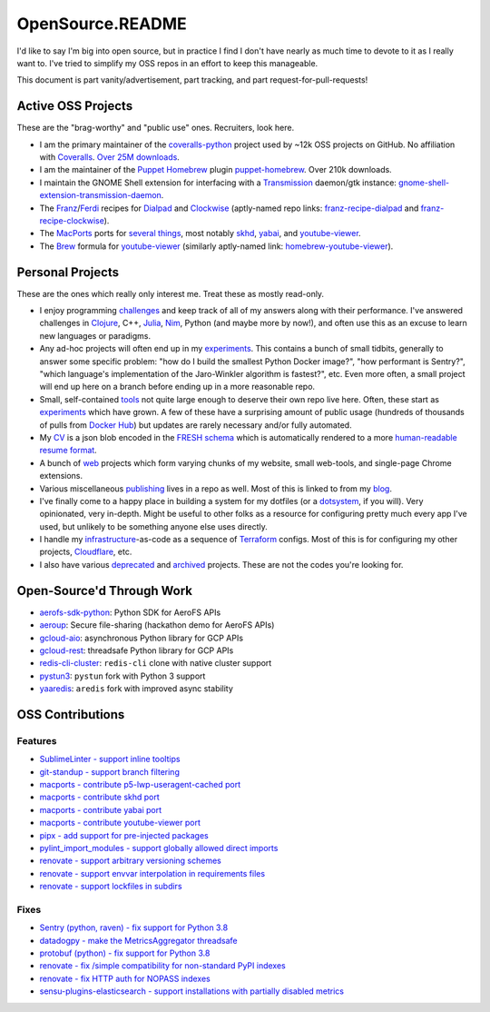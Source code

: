 OpenSource.README
=================

I'd like to say I'm big into open source, but in practice I find I don't have
nearly as much time to devote to it as I really want to. I've tried to simplify
my OSS repos in an effort to keep this manageable.

This document is part vanity/advertisement, part tracking, and part
request-for-pull-requests!

Active OSS Projects
-------------------

These are the "brag-worthy" and "public use" ones. Recruiters, look here.

- I am the primary maintainer of the `coveralls-python`_ project used by ~12k
  OSS projects on GitHub. No affiliation with `Coveralls`_. `Over 25M downloads`_.

- I am the maintainer of the `Puppet`_ `Homebrew`_ plugin `puppet-homebrew`_.
  Over 210k downloads.

- I maintain the GNOME Shell extension for interfacing with a `Transmission`_
  daemon/gtk instance: `gnome-shell-extension-transmission-daemon`_.

- The `Franz`_/`Ferdi`_ recipes for `Dialpad`_ and `Clockwise`_ (aptly-named
  repo links: `franz-recipe-dialpad`_ and `franz-recipe-clockwise`_).

- The `MacPorts`_ ports for `several things`_, most notably `skhd`_, `yabai`_,
  and `youtube-viewer`_.

- The `Brew`_ formula for `youtube-viewer`_ (similarly aptly-named link:
  `homebrew-youtube-viewer`_).

Personal Projects
-----------------

These are the ones which really only interest me. Treat these as mostly
read-only.

- I enjoy programming `challenges`_ and keep track of all of my answers along
  with their performance. I've answered challenges in `Clojure`_, C++,
  `Julia`_, `Nim`_, Python (and maybe more by now!), and often use this as an
  excuse to learn new languages or paradigms.

- Any ad-hoc projects will often end up in my `experiments`_. This contains a
  bunch of small tidbits, generally to answer some specific problem: "how do
  I build the smallest Python Docker image?", "how performant is Sentry?",
  "which language's implementation of the Jaro-Winkler algorithm is fastest?",
  etc. Even more often, a small project will end up here on a branch before
  ending up in a more reasonable repo.

- Small, self-contained `tools`_ not quite large enough to deserve their own
  repo live here. Often, these start as `experiments`_ which have grown. A few
  of these have a surprising amount of public usage (hundreds of thousands of
  pulls from `Docker Hub`_) but updates are rarely necessary and/or fully
  automated.

- My `CV`_ is a json blob encoded in the `FRESH schema`_ which is automatically
  rendered to a more `human-readable resume format`_.

- A bunch of `web`_ projects which form varying chunks of my website, small
  web-tools, and single-page Chrome extensions.

- Various miscellaneous `publishing`_ lives in a repo as well. Most of this is
  linked to from my `blog`_.

- I've finally come to a happy place in building a system for my dotfiles (or a
  `dotsystem`_, if you will). Very opinionated, very in-depth. Might be useful
  to other folks as a resource for configuring pretty much every app I've used,
  but unlikely to be something anyone else uses directly.

- I handle my `infrastructure`_-as-code as a sequence of `Terraform`_ configs.
  Most of this is for configuring my other projects, `Cloudflare`_, etc.

- I also have various `deprecated`_ and `archived`_ projects. These are not the
  codes you're looking for.

Open-Source'd Through Work
--------------------------

- `aerofs-sdk-python`_: Python SDK for AeroFS APIs
- `aeroup`_: Secure file-sharing (hackathon demo for AeroFS APIs)
- `gcloud-aio`_: asynchronous Python library for GCP APIs
- `gcloud-rest`_: threadsafe Python library for GCP APIs
- `redis-cli-cluster`_: ``redis-cli`` clone with native cluster support
- `pystun3`_: ``pystun`` fork with Python 3 support
- `yaaredis`_: ``aredis`` fork with improved async stability

OSS Contributions
-----------------

Features
^^^^^^^^

- `SublimeLinter - support inline tooltips`_
- `git-standup - support branch filtering`_
- `macports - contribute p5-lwp-useragent-cached port`_
- `macports - contribute skhd port`_
- `macports - contribute yabai port`_
- `macports - contribute youtube-viewer port`_
- `pipx - add support for pre-injected packages`_
- `pylint_import_modules - support globally allowed direct imports`_
- `renovate - support arbitrary versioning schemes`_
- `renovate - support envvar interpolation in requirements files`_
- `renovate - support lockfiles in subdirs`_

Fixes
^^^^^

- `Sentry (python, raven) - fix support for Python 3.8`_
- `datadogpy - make the MetricsAggregator threadsafe`_
- `protobuf (python) - fix support for Python 3.8`_
- `renovate - fix /simple compatibility for non-standard PyPI indexes`_
- `renovate - fix HTTP auth for NOPASS indexes`_
- `sensu-plugins-elasticsearch - support installations with partially disabled metrics`_

.. _Brew: https://brew.sh/
.. _CV: https://github.com/TheKevJames/cv
.. _Clockwise: https://www.getclockwise.com/
.. _Clojure: https://clojure.org/
.. _Cloudflare: https://www.cloudflare.com/
.. _Coveralls: https://coveralls.io/
.. _Dialpad: https://dialpad.com/app
.. _Docker Hub: https://hub.docker.com/
.. _FRESH schema: https://github.com/fresh-standard/fresh-resume-schema
.. _Ferdi: https://getferdi.com/
.. _Franz: https://meetfranz.com/
.. _Homebrew: https://brew.sh/
.. _Julia: https://julialang.org/
.. _MacPorts: https://www.macports.org/
.. _Nim: https://nim-lang.org/
.. _Over 25M downloads: https://pepy.tech/project/coveralls
.. _Puppet: https://puppet.com/
.. _Sentry (python, raven) - fix support for Python 3.8: https://github.com/getsentry/raven-python/pull/1298
.. _SublimeLinter - support inline tooltips: https://github.com/SublimeLinter/SublimeLinter/pull/552/
.. _Terraform: https://www.terraform.io/
.. _Transmission: https://transmissionbt.com/
.. _aerofs-sdk-python: https://github.com/redbooth/aerofs-sdk-python
.. _aeroup: https://github.com/redbooth/aeroup
.. _archived: https://github.com/TheKevJames?tab=repositories&type=archived
.. _blog: https://thekev.in/blog
.. _challenges: https://github.com/TheKevJames/challenges
.. _coveralls-python: https://github.com/TheKevJames/coveralls-python
.. _datadogpy - make the MetricsAggregator threadsafe: https://github.com/DataDog/datadogpy/pull/370
.. _deprecated: https://github.com/TheKevJames/deprecated
.. _dotsystem: https://github.com/TheKevJames/dotsystem
.. _experiments: https://github.com/TheKevJames/experiments
.. _franz-recipe-clockwise: https://github.com/TheKevJames/franz-recipe-clockwise
.. _franz-recipe-dialpad: https://github.com/TheKevJames/franz-recipe-dialpad
.. _gcloud-aio: https://github.com/talkiq/gcloud-aio
.. _gcloud-rest: https://github.com/talkiq/gcloud-rest
.. _git-standup - support branch filtering: https://github.com/kamranahmedse/git-standup/pull/114
.. _gnome-shell-extension-transmission-daemon: https://github.com/TheKevJames/gnome-shell-extension-transmission-daemon
.. _homebrew-youtube-viewer: https://github.com/TheKevJames/homebrew-youtube-viewer
.. _human-readable resume format: https://thekev.in/cv
.. _infrastructure: https://github.com/TheKevJames/infrastructure
.. _macports - contribute p5-lwp-useragent-cached port: https://github.com/macports/macports-ports/pull/9003
.. _macports - contribute skhd port: https://github.com/macports/macports-ports/pull/9005
.. _macports - contribute yabai port: https://github.com/macports/macports-ports/pull/9006
.. _macports - contribute youtube-viewer port: https://github.com/macports/macports-ports/pull/11381
.. _pipx - add support for pre-injected packages: https://github.com/pypa/pipx/pull/900
.. _protobuf (python) - fix support for Python 3.8: https://github.com/protocolbuffers/protobuf/pull/5195
.. _publishing: https://github.com/TheKevJames/publishing
.. _puppet-homebrew: https://github.com/TheKevJames/puppet-homebrew
.. _pylint_import_modules - support globally allowed direct imports: https://github.com/bayesimpact/pylint_import_modules/pull/7
.. _pystun3: https://github.com/talkiq/pystun3
.. _redis-cli-cluster: https://github.com/talkiq/redis-cli-cluster
.. _renovate - fix /simple compatibility for non-standard PyPI indexes: https://github.com/renovatebot/renovate/pull/6649
.. _renovate - fix HTTP auth for NOPASS indexes: https://github.com/renovatebot/renovate/pull/8442
.. _renovate - support arbitrary versioning schemes: https://github.com/renovatebot/renovate/pull/4273
.. _renovate - support envvar interpolation in requirements files: https://github.com/renovatebot/renovate/pull/6648
.. _renovate - support lockfiles in subdirs: https://github.com/renovatebot/renovate/pull/10689
.. _sensu-plugins-elasticsearch - support installations with partially disabled metrics: https://github.com/sensu-plugins/sensu-plugins-elasticsearch/pull/85/
.. _several things: https://ports.macports.org/search/?selected_facets=maintainers_exact:thekevjames
.. _skhd: https://github.com/koekeishiya/skhd
.. _tidbits: https://github.com/TheKevJames/tidbits
.. _tools: https://github.com/TheKevJames/tools
.. _web: https://github.com/TheKevJames/web
.. _yaaredis: https://github.com/talkiq/yaaredis
.. _yabai: https://github.com/koekeishiya/yabai
.. _youtube-viewer: https://github.com/trizen/youtube-viewer
